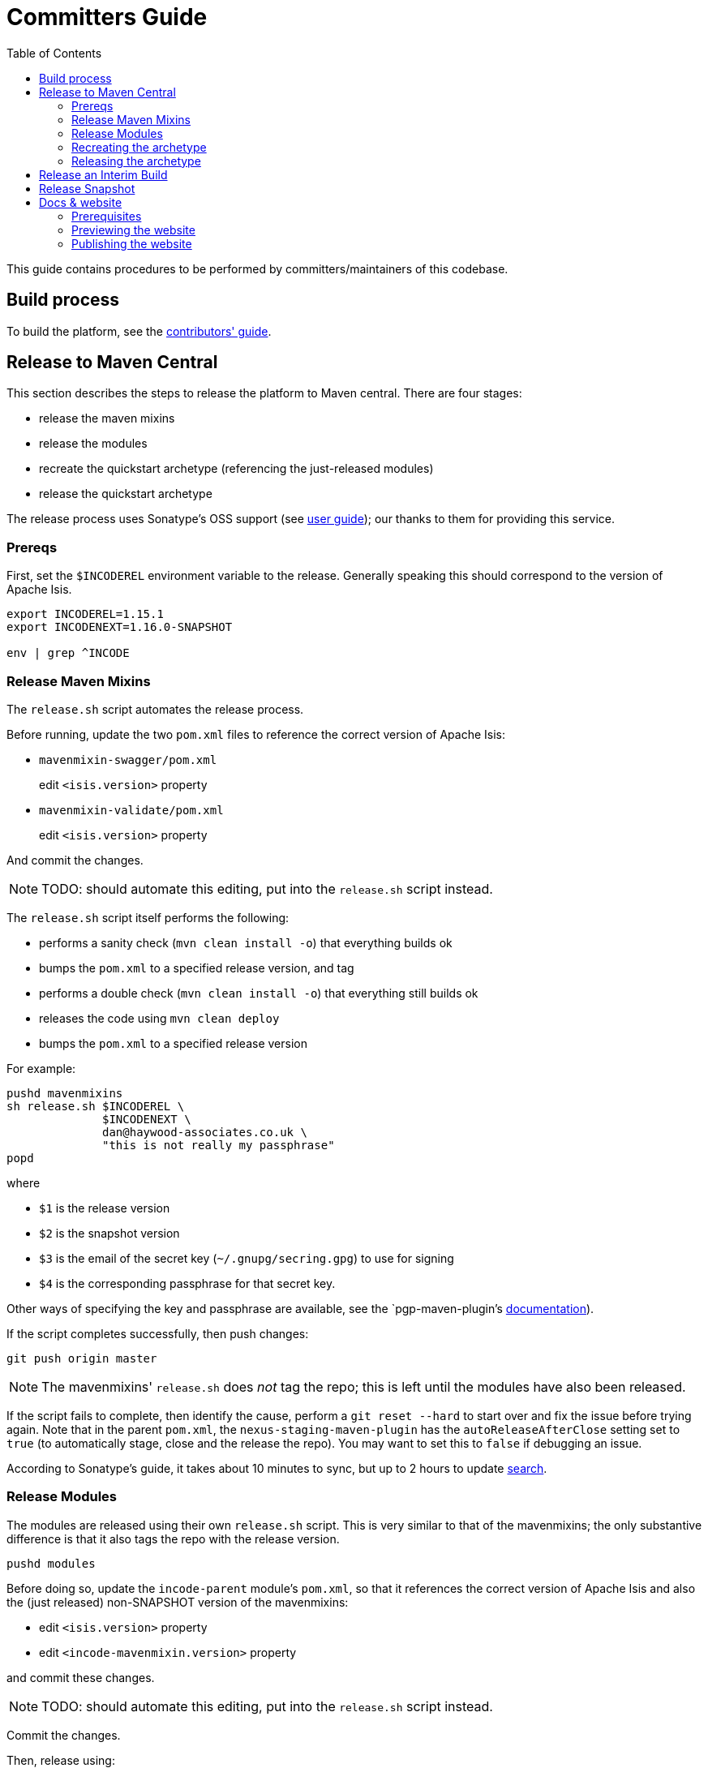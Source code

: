 [[committers-guide]]
= Committers Guide
:_basedir: ../../
:_imagesdir: images/
:toc:


This guide contains procedures to be performed by committers/maintainers of this codebase.



== Build process

To build the platform, see the xref:contributors-guide.adoc#[contributors' guide].



== Release to Maven Central

This section describes the steps to release the platform to Maven central.
There are four stages:

* release the maven mixins

* release the modules

* recreate the quickstart archetype (referencing the just-released modules)

* release the quickstart archetype

The release process uses Sonatype's OSS support (see
link:http://central.sonatype.org/pages/apache-maven.html[user guide]); our thanks to them for providing this service.



=== Prereqs

First, set the `$INCODEREL` environment variable to the release.
Generally speaking this should correspond to the version of Apache Isis.

[source,bash]
----
export INCODEREL=1.15.1
export INCODENEXT=1.16.0-SNAPSHOT

env | grep ^INCODE
----




=== Release Maven Mixins

The `release.sh` script automates the release process.

Before running, update the two `pom.xml` files to reference the correct version of Apache Isis:

* `mavenmixin-swagger/pom.xml`

+
edit `<isis.version>` property

* `mavenmixin-validate/pom.xml`

+
edit `<isis.version>` property

And commit the changes.

[NOTE]
====
TODO: should automate this editing, put into the `release.sh` script instead.
====

The `release.sh` script itself performs the following:

* performs a sanity check (`mvn clean install -o`) that everything builds ok
* bumps the `pom.xml` to a specified release version, and tag
* performs a double check (`mvn clean install -o`) that everything still builds ok
* releases the code using `mvn clean deploy`
* bumps the `pom.xml` to a specified release version



For example:

[source,bash]
----
pushd mavenmixins
sh release.sh $INCODEREL \
              $INCODENEXT \
              dan@haywood-associates.co.uk \
              "this is not really my passphrase"
popd
----

where

* `$1` is the release version
* `$2` is the snapshot version
* `$3` is the email of the secret key (`~/.gnupg/secring.gpg`) to use for signing
* `$4` is the corresponding passphrase for that secret key.

Other ways of specifying the key and passphrase are available, see the `pgp-maven-plugin`'s
http://kohsuke.org/pgp-maven-plugin/secretkey.html[documentation]).

If the script completes successfully, then push changes:

[source]
----
git push origin master
----

[NOTE]
====
The mavenmixins' `release.sh` does _not_ tag the repo; this is left until the modules have also been released.
====


If the script fails to complete, then identify the cause, perform a `git reset --hard` to start over and fix the issue before trying again.
Note that in the parent `pom.xml`, the `nexus-staging-maven-plugin` has the
`autoReleaseAfterClose` setting set to `true` (to automatically stage, close and the release the repo).
You may want to set this to `false` if debugging an issue.

According to Sonatype's guide, it takes about 10 minutes to sync, but up to 2 hours to update http://search.maven.org[search].


=== Release Modules

The modules are released using their own `release.sh` script.
This is very similar to that of the mavenmixins; the only substantive difference is that it also tags the repo with the release version.

[source,bash]
----
pushd modules
----

Before doing so, update the `incode-parent` module's `pom.xml`, so that it references the correct version of Apache Isis and also the (just released) non-SNAPSHOT version of the mavenmixins:

* edit `<isis.version>` property
* edit `<incode-mavenmixin.version>` property

and commit these changes.

[NOTE]
====
TODO: should automate this editing, put into the `release.sh` script instead.
====

Commit the changes.

Then, release using:


[source,bash]
----
sh release.sh $INCODEREL \
              $INCODENEXT \
              dan@haywood-associates.co.uk \
              "this is not really my passphrase"
----

If the script completes successfully, then push changes and the tag:

[source]
----
git push origin master && git push origin $INCODEREL
popd
----

=== Recreating the archetype

The quickstart archetype is re-created for each release from the current quickstart application.
The generated archetype is then released by deploying up to Maven Central.

If necessary, setup environment variables:

[source,bash]
----
export INCODEREL=1.15.1
export INCODENEXT=1.16.0-SNAPSHOT

env | grep ^INCODE
----


Then, switch to the quickstart _application_:

[source,bash]
----
pushd ex/app/quickstart
----

Now check the application source code:

* Confirm that the parent `pom.xml` of the quickstart application inherits from the release version of `org.incode:incode-parent`.
For example:

+
[source,xml]
----
<parent>
    <groupId>org.incode</groupId>
    <artifactId>incode-parent</artifactId>
    <version>1.15.1</version>
    <relativePath/>
</parent>
----

* Also check that the parent `pom.xml` references the release (non-SNAPSHOT) versions of `isis.version`:

+
[source,xml]
----
<properties>
    <isis.version>1.15.1</isis.version>
    ...
</properties>
----

* Finally, ensure that the optional modules are *commented in*.

+
Search for the phrase _"Uncomment to include example modules"_


Staying in the same directory, recreate using:

[source,bash]
----
sh ../../arch/recreate-archetype.sh $INCODEREL
----

Finally, commit any changes:

[source,bash]
----
popd
git commit -am "recreates archetype for $INCODEREL"
----


=== Releasing the archetype

We release in three steps:

* build the archetype locally (analogous to `mvn release:prepare`)
* check that an application can be built from the archetype
* deploy the archetype (using `mvn deploy`).


==== Prepare the archetype

The archetype is prepared using:

[source,bash]
----
pushd ex/arch/quickstart
sh ../release-prepare.sh $INCODEREL
popd
----


==== Testing the archetype

In a _different session_:

First, setup environment variables:

[source,bash]
----
export INCODEREL=1.15.1
export INCODETMP=/c/tmp    # or as required
export INCODEART=quickstart
env | grep INCODE | sort
----

then:

[source,bash]
----
rm -rf $INCODETMP/test-$INCODEART

mkdir $INCODETMP/test-$INCODEART
cd $INCODETMP/test-$INCODEART
----

also, delete any test artifacts that might be in local cache:

[source,bash]
----
rm -rf ~/.m2/repository/com/mycompany
----


Then, generate the app:

[source,bash]
----
mvn archetype:generate  \
    -D archetypeGroupId=org.incode.platform.archetype \
    -D archetypeArtifactId=quickstart-archetype \
    -D archetypeVersion=$INCODEREL \
    -D groupId=com.mycompany \
    -D artifactId=myapp \
    -D version=1.0-SNAPSHOT \
    -D archetypeCatalog=local \
    -B
----

and build and run using:

[source,bash]
----
cd myapp
mvn clean install

mvn -pl webapp jetty:run \
    -Disis.appManifest=domainapp.appdefn.DomainAppAppManifestWithFixtures
----

Login using sven/pass.
The application generated should be the xref:../../quickstart/quickstart.adoc#[Quickstart app].


==== Deploying the archetype

Back in the original session (in the `ex/arch/quickstart` directory), the archetype is released (deployed to Maven Central) using:

[source,bash]
----
pushd ex/arch/quickstart
sh ../release-deploy.sh \
              $INCODENEXT \
              dan@haywood-associates.co.uk \
              "this is not really my passphrase"
----

This script should automatically commit changes.
To finish up, just push:

[source,bash]
----
popd
git push
----



== Release an Interim Build

If you have commit access to this project (or a fork of your own) then you can create interim releases using the `interim-release.sh` script.

The idea is that this will - in a new branch - update the artifacts with a timestamped version (eg `1.15.0.20170927-0738`).
It then pushes the branch (and a tag) to the specified remote.

A CI server such as Jenkins can monitor the branches matching the wildcard `origin/interim/*` and create a build.
These artifacts can then be published to a snapshot repository.

For example:


[source,bash]
----
pushd modules
sh interim-release.sh $INCODEREL origin
popd
----

where

* `origin` is the name of the remote to which you have permissions to write to.




== Release Snapshot

To deploy a snapshot (to Sonatype's snapshot repo), use:

[source]
----
pushd modules
mvn clean deploy
popd
----

The artifacts should be available in Sonatype's
https://oss.sonatype.org/content/repositories/snapshots[Snapshot Repo].



== Docs & website

The website resides in the `adocs` directory:

* `documentation/` is the source for website itself (Asciidoctor)
* `template/` is the HTML template
* `search/` holds node.js Javascript files to index the built site so that it is searchable

The website is published to the link:https://github.com/incodehq/incodehq.github.io[incodehq/incodehq.github.io] github repository; a `CNAME` file (in the root directory) maps this to http://platform.catalog.org.

To publish, this repository must also be cloned to your local computer.
The scripts assume that the `incode-platform` repository (ie this repo) and the `incodehq.github.io` repository cloned at the same level, eg:

[monotree]
----
+
 + incodehq
  - incode-platform
  - incodehq.github.io
----

=== Prerequisites

Make sure that you've checked out the `incodehq/incodehq.github.io` repository alongside this one (see discussion above).

You'll also need to install:

* node (v7.10.0 or later) ... used to build the search index
* python 3 ... used to preview

The actual website generation uses AsciidoctorJ, which is called by Maven plugin.
There are no other software prereqs.

Normally you'll want to work in the `adocs/documentation` directory:

[source,bash]
----
pushd adocs/documentation
----


=== Previewing the website


To do a quick build the website and preview locally, use:

[source,bash]
----
sh preview-html.sh
----

This builds the HTML and the search index, but omits building the PDFs.
To enable you to preview the generated site, it starts a (python) webserver to browse.

To also build the PDFs, use:

[source,bash]
----
sh preview-html.sh
----



=== Publishing the website



When you are ready to publish the website, use:

[source,bash]
----
sh publish.sh
----

This will remove all files in the `incodeh.github.io` directory and replace with the latest build.


To check everything is ok:

[source,bash]
----
pushd ../../../incodehq.github.io
sh preview.sh
----

If all looks ok, then just push the changes:

[source,bash]
----
git push
----

